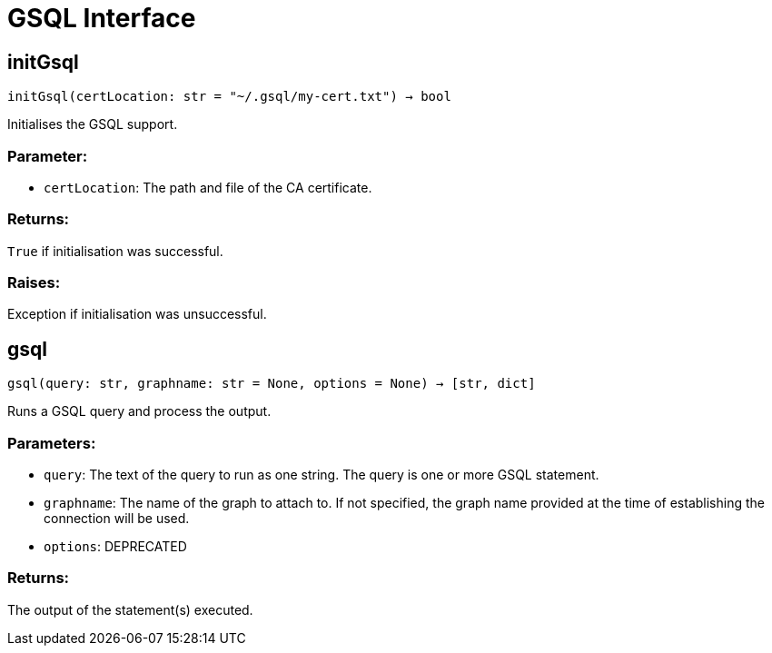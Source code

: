 = GSQL Interface

== initGsql
`initGsql(certLocation: str = "~/.gsql/my-cert.txt") -> bool`

Initialises the GSQL support.

[discrete]
=== Parameter:
* `certLocation`: The path and file of the CA certificate.

[discrete]
=== Returns:
`True` if initialisation was successful.

[discrete]
=== Raises:
Exception if initialisation was unsuccessful.


== gsql
`gsql(query: str, graphname: str = None, options = None) -> [str, dict]`

Runs a GSQL query and process the output.

[discrete]
=== Parameters:
* `query`: The text of the query to run as one string. The query is one or more GSQL statement.
* `graphname`: The name of the graph to attach to. If not specified, the graph name provided at the
time of establishing the connection will be used.
* `options`: DEPRECATED

[discrete]
=== Returns:
The output of the statement(s) executed.


